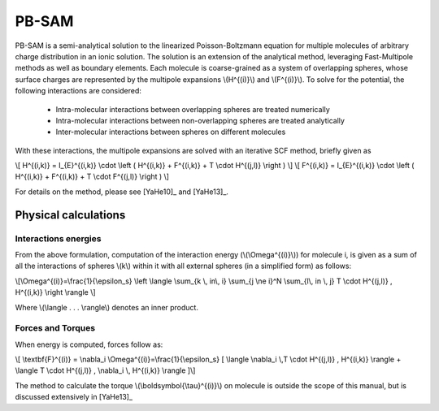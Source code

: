 
PB-SAM
===========

PB-SAM is a semi-analytical solution to the linearized Poisson-Boltzmann 
equation for multiple molecules of arbitrary charge distribution 
in an ionic solution. The solution is an extension of the analytical method,
leveraging Fast-Multipole methods as well as boundary elements. Each molecule is
coarse-grained as a system of overlapping spheres, whose surface charges are represented
by the multipole expansions \\(H^{(i)}\\) and \\(F^{(i)}\\). To solve for the potential,
the following interactions are considered:

 - Intra-molecular interactions between overlapping spheres are treated numerically
 - Intra-molecular interactions between non-overlapping spheres are treated analytically
 - Inter-molecular interactions between spheres on different molecules

With these interactions, the multipole expansions are solved with an iterative 
SCF method, briefly given as

\\[ H^{(i,k)} = I_{E}^{(i,k)} \\cdot \\left ( H^{(i,k)} + F^{(i,k)} + T \\cdot H^{(j,l)} \\right ) \\]
\\[ F^{(i,k)} = I_{E}^{(i,k)} \\cdot \\left ( H^{(i,k)} + F^{(i,k)} + T \\cdot F^{(j,l)} \\right ) \\]

For details on the method, please see [YaHe10]_ and [YaHe13]_.

Physical calculations
---------------------

Interactions energies
^^^^^^^^^^^^^^^^^^^^^

From the above formulation, computation of the interaction energy 
(\\(\\Omega^{(i)}\\)) for molecule i, is given as a sum of all the interactions
of spheres \\(k\\) within it with all external spheres (in a simplified form) as follows:

\\[\\Omega^{(i)}=\\frac{1}{\\epsilon_s} \\left \\langle \\sum_{k \\, in\\, i} \\sum_{j \\ne i}^N \\sum_{l\\, in \\, j}  T \\cdot H^{(j,l)} ,  H^{(i,k)} \\right \\rangle \\]

Where \\(\\langle . . . \\rangle\\) denotes an inner product.

Forces and Torques
^^^^^^^^^^^^^^^^^^

When energy is computed, forces follow as:

\\[ \\textbf{F}^{(i)} = \\nabla_i \\Omega^{(i)}=\\frac{1}{\\epsilon_s} [ \\langle \\nabla_i \\,T \\cdot H^{(j,l)} ,  H^{(i,k)} \\rangle +  \\langle T \\cdot H^{(j,l)} ,   \\nabla_i \\, H^{(i,k)} \\rangle ]\\]

The method to calculate the torque \\(\\boldsymbol{\\tau}^{(i)}\\) on 
molecule is outside the scope of this manual, but is discussed extensively in [YaHe13]_
